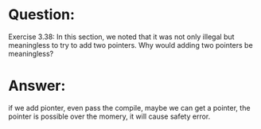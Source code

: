 * Question:
Exercise 3.38: In this section, we noted that it was not only illegal but meaningless to try to add two pointers. Why would adding two pointers be meaningless?

* Answer:
if we add pionter, even pass the compile, maybe we can get a pointer, the pointer is possible over the momery, it will cause safety error.
